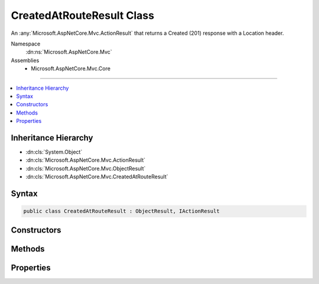 

CreatedAtRouteResult Class
==========================






An :any:`Microsoft.AspNetCore.Mvc.ActionResult` that returns a Created (201) response with a Location header.


Namespace
    :dn:ns:`Microsoft.AspNetCore.Mvc`
Assemblies
    * Microsoft.AspNetCore.Mvc.Core

----

.. contents::
   :local:



Inheritance Hierarchy
---------------------


* :dn:cls:`System.Object`
* :dn:cls:`Microsoft.AspNetCore.Mvc.ActionResult`
* :dn:cls:`Microsoft.AspNetCore.Mvc.ObjectResult`
* :dn:cls:`Microsoft.AspNetCore.Mvc.CreatedAtRouteResult`








Syntax
------

.. code-block:: csharp

    public class CreatedAtRouteResult : ObjectResult, IActionResult








.. dn:class:: Microsoft.AspNetCore.Mvc.CreatedAtRouteResult
    :hidden:

.. dn:class:: Microsoft.AspNetCore.Mvc.CreatedAtRouteResult

Constructors
------------

.. dn:class:: Microsoft.AspNetCore.Mvc.CreatedAtRouteResult
    :noindex:
    :hidden:

    
    .. dn:constructor:: Microsoft.AspNetCore.Mvc.CreatedAtRouteResult.CreatedAtRouteResult(System.Object, System.Object)
    
        
    
        
        Initializes a new instance of the :any:`Microsoft.AspNetCore.Mvc.CreatedAtRouteResult` class with the values
        provided.
    
        
    
        
        :param routeValues: The route data to use for generating the URL.
        
        :type routeValues: System.Object
    
        
        :param value: The value to format in the entity body.
        
        :type value: System.Object
    
        
        .. code-block:: csharp
    
            public CreatedAtRouteResult(object routeValues, object value)
    
    .. dn:constructor:: Microsoft.AspNetCore.Mvc.CreatedAtRouteResult.CreatedAtRouteResult(System.String, System.Object, System.Object)
    
        
    
        
        Initializes a new instance of the :any:`Microsoft.AspNetCore.Mvc.CreatedAtRouteResult` class with the values
        provided.
    
        
    
        
        :param routeName: The name of the route to use for generating the URL.
        
        :type routeName: System.String
    
        
        :param routeValues: The route data to use for generating the URL.
        
        :type routeValues: System.Object
    
        
        :param value: The value to format in the entity body.
        
        :type value: System.Object
    
        
        .. code-block:: csharp
    
            public CreatedAtRouteResult(string routeName, object routeValues, object value)
    

Methods
-------

.. dn:class:: Microsoft.AspNetCore.Mvc.CreatedAtRouteResult
    :noindex:
    :hidden:

    
    .. dn:method:: Microsoft.AspNetCore.Mvc.CreatedAtRouteResult.OnFormatting(Microsoft.AspNetCore.Mvc.ActionContext)
    
        
    
        
        :type context: Microsoft.AspNetCore.Mvc.ActionContext
    
        
        .. code-block:: csharp
    
            public override void OnFormatting(ActionContext context)
    

Properties
----------

.. dn:class:: Microsoft.AspNetCore.Mvc.CreatedAtRouteResult
    :noindex:
    :hidden:

    
    .. dn:property:: Microsoft.AspNetCore.Mvc.CreatedAtRouteResult.RouteName
    
        
    
        
        Gets or sets the name of the route to use for generating the URL.
    
        
        :rtype: System.String
    
        
        .. code-block:: csharp
    
            public string RouteName { get; set; }
    
    .. dn:property:: Microsoft.AspNetCore.Mvc.CreatedAtRouteResult.RouteValues
    
        
    
        
        Gets or sets the route data to use for generating the URL.
    
        
        :rtype: Microsoft.AspNetCore.Routing.RouteValueDictionary
    
        
        .. code-block:: csharp
    
            public RouteValueDictionary RouteValues { get; set; }
    
    .. dn:property:: Microsoft.AspNetCore.Mvc.CreatedAtRouteResult.UrlHelper
    
        
    
        
        Gets or sets the :any:`Microsoft.AspNetCore.Mvc.IUrlHelper` used to generate URLs.
    
        
        :rtype: Microsoft.AspNetCore.Mvc.IUrlHelper
    
        
        .. code-block:: csharp
    
            public IUrlHelper UrlHelper { get; set; }
    

